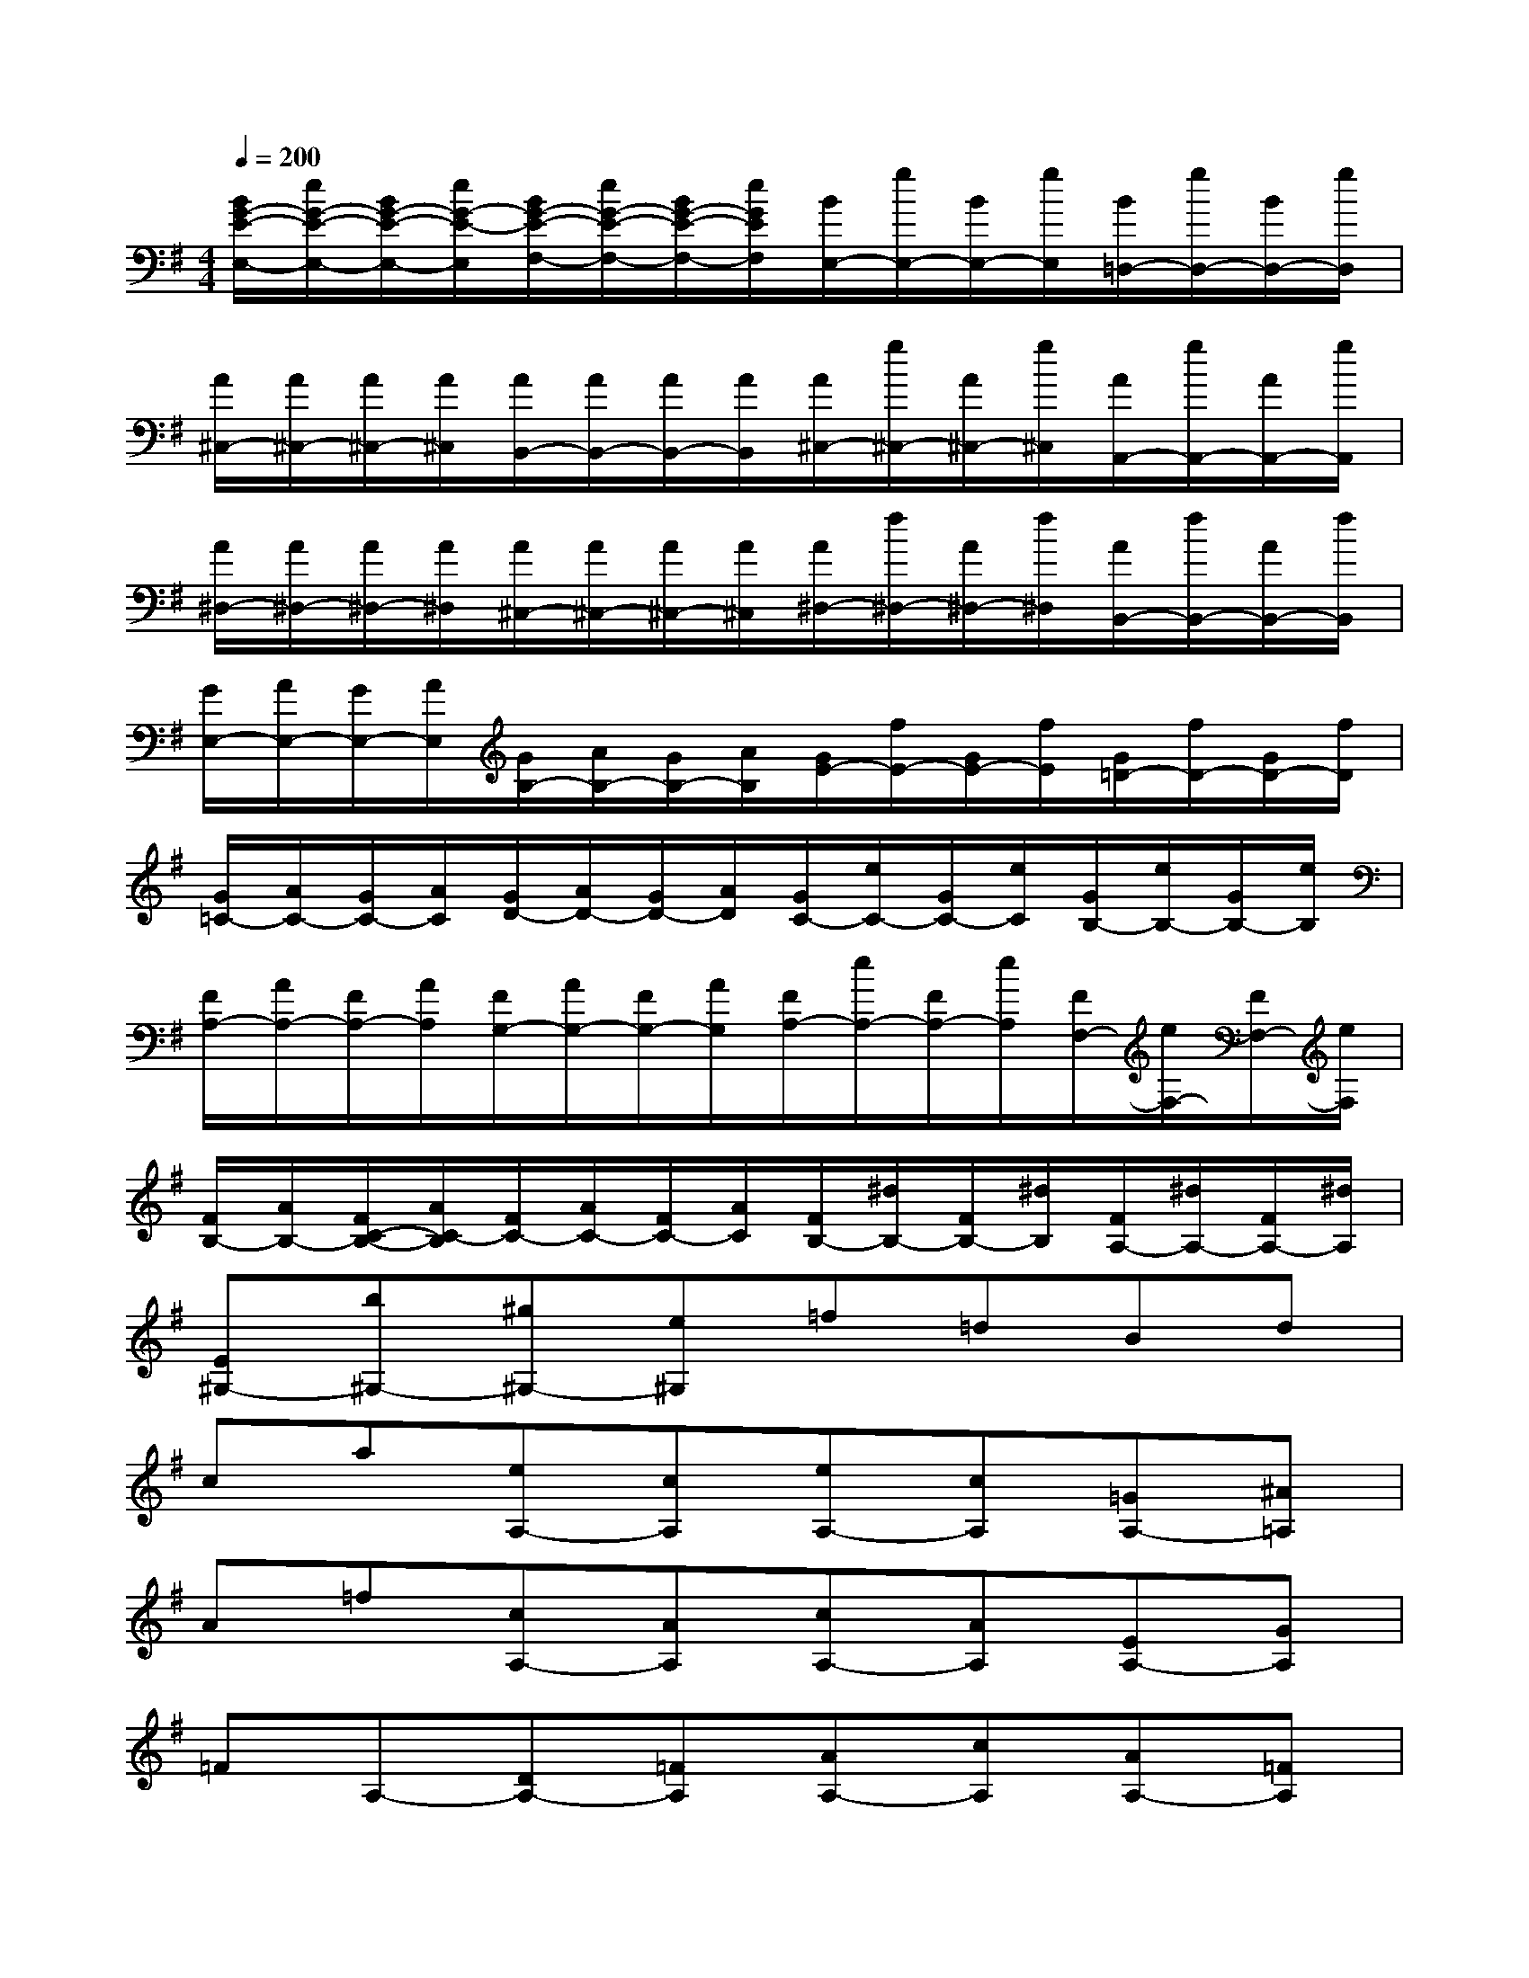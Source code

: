 X:1
T:
M:4/4
L:1/8
Q:1/4=200
K:G%1sharps
V:1
[B/2G/2-E/2-E,/2-][e/2G/2-E/2-E,/2-][B/2G/2-E/2-E,/2-][e/2G/2-E/2-E,/2][B/2G/2-E/2-F,/2-][e/2G/2-E/2-F,/2-][B/2G/2-E/2-F,/2-][e/2G/2E/2F,/2][B/2E,/2-][g/2E,/2-][B/2E,/2-][g/2E,/2][B/2=D,/2-][g/2D,/2-][B/2D,/2-][g/2D,/2]|
[A/2^C,/2-][A/2^C,/2-][A/2^C,/2-][A/2^C,/2][A/2B,,/2-][A/2B,,/2-][A/2B,,/2-][A/2B,,/2][A/2^C,/2-][g/2^C,/2-][A/2^C,/2-][g/2^C,/2][A/2A,,/2-][g/2A,,/2-][A/2A,,/2-][g/2A,,/2]|
[A/2^D,/2-][A/2^D,/2-][A/2^D,/2-][A/2^D,/2][A/2^C,/2-][A/2^C,/2-][A/2^C,/2-][A/2^C,/2][A/2^D,/2-][f/2^D,/2-][A/2^D,/2-][f/2^D,/2][A/2B,,/2-][f/2B,,/2-][A/2B,,/2-][f/2B,,/2]|
[G/2E,/2-][A/2E,/2-][G/2E,/2-][A/2E,/2][G/2B,/2-][A/2B,/2-][G/2B,/2-][A/2B,/2][G/2E/2-][f/2E/2-][G/2E/2-][f/2E/2][G/2=D/2-][f/2D/2-][G/2D/2-][f/2D/2]|
[G/2=C/2-][A/2C/2-][G/2C/2-][A/2C/2][G/2D/2-][A/2D/2-][G/2D/2-][A/2D/2][G/2C/2-][e/2C/2-][G/2C/2-][e/2C/2][G/2B,/2-][e/2B,/2-][G/2B,/2-][e/2B,/2]|
[F/2A,/2-][A/2A,/2-][F/2A,/2-][A/2A,/2][F/2G,/2-][A/2G,/2-][F/2G,/2-][A/2G,/2][F/2A,/2-][e/2A,/2-][F/2A,/2-][e/2A,/2][F/2F,/2-][e/2F,/2-][F/2F,/2-][e/2F,/2]|
[F/2B,/2-][A/2B,/2-][F/2C/2-B,/2-][A/2C/2-B,/2][F/2C/2-][A/2C/2-][F/2C/2-][A/2C/2][F/2B,/2-][^d/2B,/2-][F/2B,/2-][^d/2B,/2][F/2A,/2-][^d/2A,/2-][F/2A,/2-][^d/2A,/2]|
[E^G,-][b^G,-][^g^G,-][e^G,]=f=dBd|
ca[eA,-][cA,][eA,-][cA,][=GA,-][^A=A,]|
A=f[cA,-][AA,][cA,-][AA,][EA,-][GA,]|
=FA,-[DA,-][=FA,][AA,-][cA,][AA,-][=FA,]|
[^DA,-][^FA,][AF,-][cF,][f^D,-][B^D,][cB,,-][AB,,]|
[GE,-][EE,-][GE,-][BE,]^de[gE,][^aF,]|
[b2G,2][e2=A,2][B2B,2][^d2B,,2]|
[e2B2-E,2][B-E][B=D][e-C-][e-EC][e-^DB,-][e-EB,]|
[e-FA,-][eEA,][^dFF,-][eGF,][f-AB,-][fGB,][eAB,,-][^dFB,,]